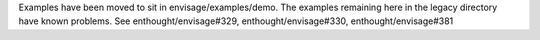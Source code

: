 Examples have been moved to sit in envisage/examples/demo. The examples
remaining here in the legacy directory have known problems.  See
enthought/envisage#329, enthought/envisage#330, enthought/envisage#381